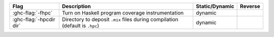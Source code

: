 .. This file is generated by utils/mkUserGuidePart

+----------------------------------------------------+------------------------------------------------------------------------------------------------------+--------------------------------+---------------------------------------------------------+
| Flag                                               | Description                                                                                          | Static/Dynamic                 | Reverse                                                 |
+====================================================+======================================================================================================+================================+=========================================================+
| :ghc-flag:`-fhpc`                                  | Turn on Haskell program coverage instrumentation                                                     | dynamic                        |                                                         |
+----------------------------------------------------+------------------------------------------------------------------------------------------------------+--------------------------------+---------------------------------------------------------+
| :ghc-flag:`-hpcdir dir`                            | Directory to deposit ``.mix`` files during compilation (default is ``.hpc``)                         | dynamic                        |                                                         |
+----------------------------------------------------+------------------------------------------------------------------------------------------------------+--------------------------------+---------------------------------------------------------+

